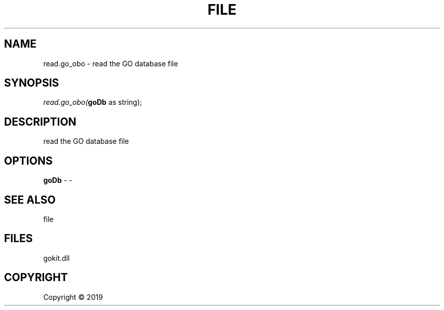 .\" man page create by R# package system.
.TH FILE 1 2000-01-01 "read.go_obo" "read.go_obo"
.SH NAME
read.go_obo \- read the GO database file
.SH SYNOPSIS
\fIread.go_obo(\fBgoDb\fR as string);\fR
.SH DESCRIPTION
.PP
read the GO database file
.PP
.SH OPTIONS
.PP
\fBgoDb\fB \fR\- -
.PP
.SH SEE ALSO
file
.SH FILES
.PP
gokit.dll
.PP
.SH COPYRIGHT
Copyright ©  2019
